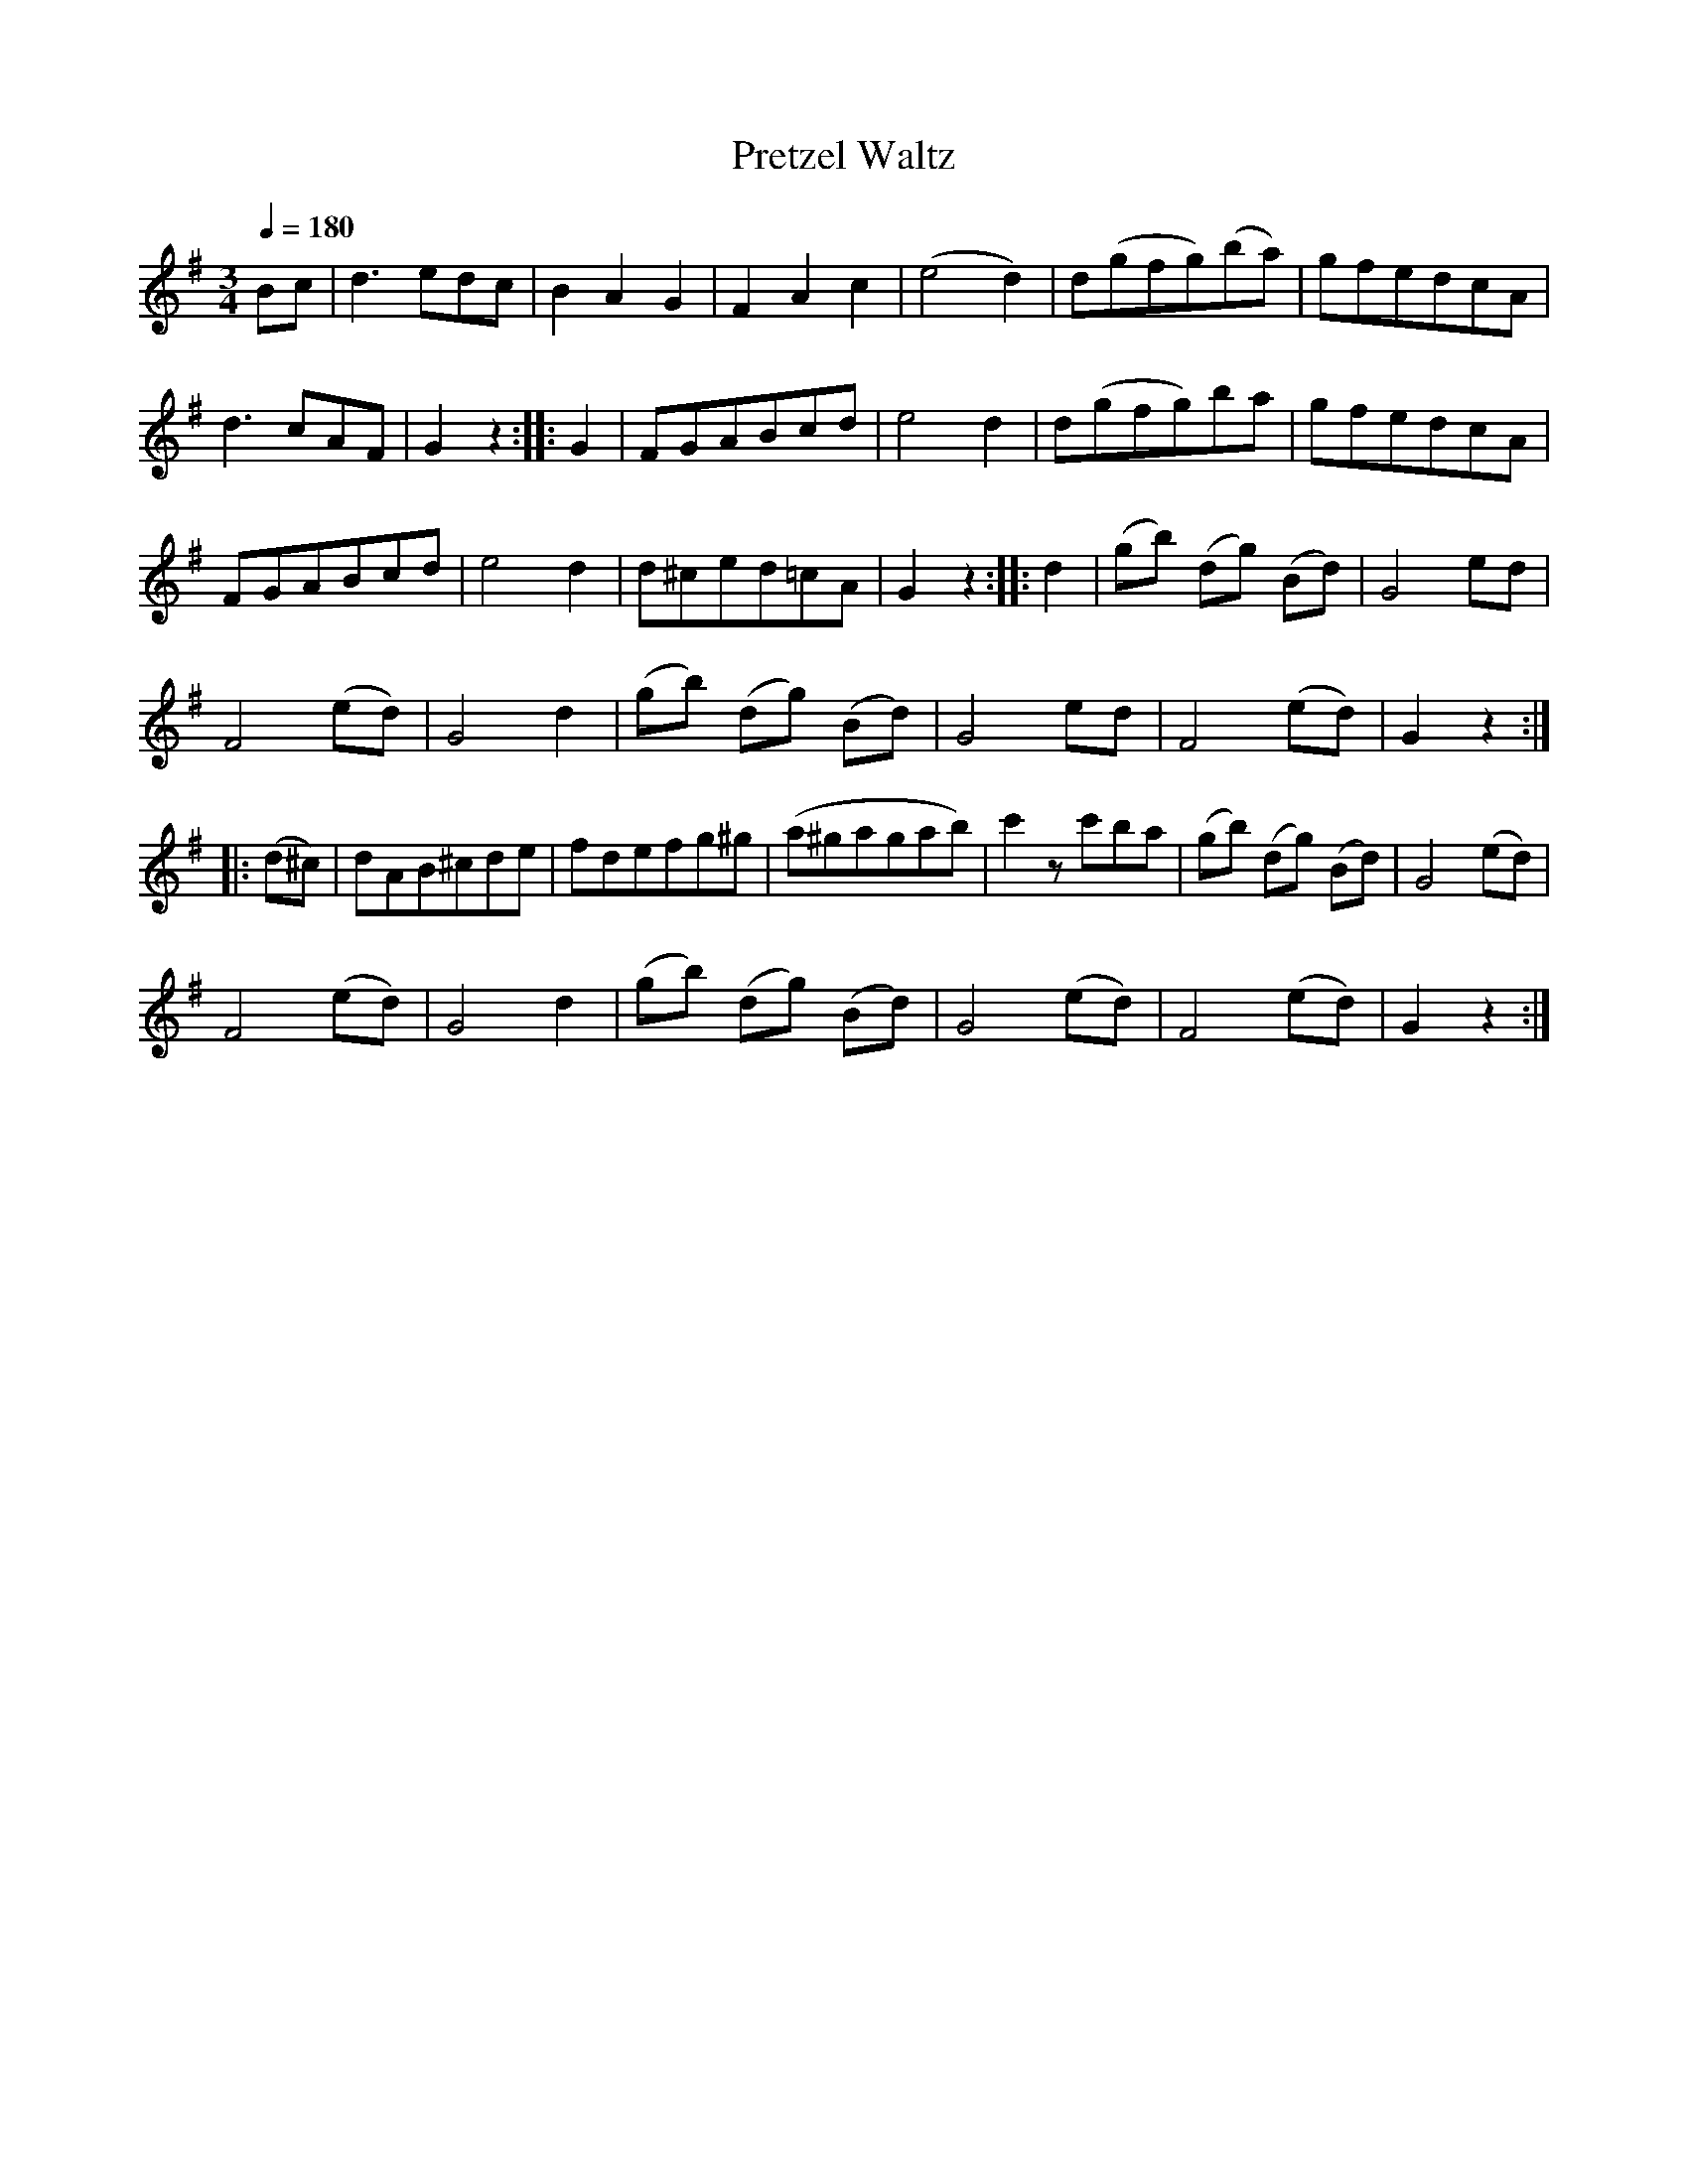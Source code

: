 X:911
T:Pretzel Waltz
S:Bruce & Emmett's Drummers and Fifers Guide (1862), p. 91
M:3/4
L:1/8
Q:1/4=180
K:G
%%MIDI program 72
%%MIDI transpose 8
%%MIDI ratio 3 1
Bc|d3edc|B2A2G2|F2A2c2|(e4d2)|d(gfg)(ba)|gfedcA|
d3cAF|G2z2::G2|FGABcd|e4d2|d(gfg)ba|gfedcA|
FGABcd|e4d2|d^ced=cA|G2z2::d2|(gb) (dg) (Bd)|G4ed|
F4(ed)|G4d2|(gb) (dg) (Bd)|G4ed|F4(ed)|G2z2::
(d^c)|dAB^cde|fdefg^g|(a^gagab)|c'2 zc'ba|(gb) (dg) (Bd)|G4(ed)|
F4 (ed)|G4 d2|(gb) (dg) (Bd)|G4 (ed)|F4 (ed)|G2z2:|
